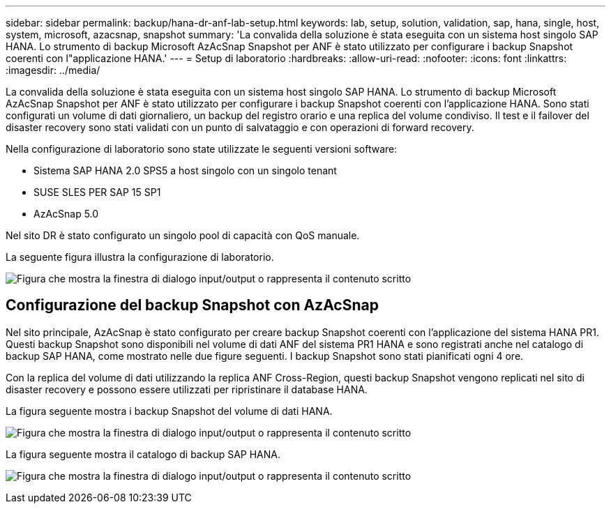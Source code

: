 ---
sidebar: sidebar 
permalink: backup/hana-dr-anf-lab-setup.html 
keywords: lab, setup, solution, validation, sap, hana, single, host, system, microsoft, azacsnap, snapshot 
summary: 'La convalida della soluzione è stata eseguita con un sistema host singolo SAP HANA. Lo strumento di backup Microsoft AzAcSnap Snapshot per ANF è stato utilizzato per configurare i backup Snapshot coerenti con l"applicazione HANA.' 
---
= Setup di laboratorio
:hardbreaks:
:allow-uri-read: 
:nofooter: 
:icons: font
:linkattrs: 
:imagesdir: ../media/


[role="lead"]
La convalida della soluzione è stata eseguita con un sistema host singolo SAP HANA. Lo strumento di backup Microsoft AzAcSnap Snapshot per ANF è stato utilizzato per configurare i backup Snapshot coerenti con l'applicazione HANA. Sono stati configurati un volume di dati giornaliero, un backup del registro orario e una replica del volume condiviso. Il test e il failover del disaster recovery sono stati validati con un punto di salvataggio e con operazioni di forward recovery.

Nella configurazione di laboratorio sono state utilizzate le seguenti versioni software:

* Sistema SAP HANA 2.0 SPS5 a host singolo con un singolo tenant
* SUSE SLES PER SAP 15 SP1
* AzAcSnap 5.0


Nel sito DR è stato configurato un singolo pool di capacità con QoS manuale.

La seguente figura illustra la configurazione di laboratorio.

image:saphana-dr-anf_image7.png["Figura che mostra la finestra di dialogo input/output o rappresenta il contenuto scritto"]



== Configurazione del backup Snapshot con AzAcSnap

Nel sito principale, AzAcSnap è stato configurato per creare backup Snapshot coerenti con l'applicazione del sistema HANA PR1. Questi backup Snapshot sono disponibili nel volume di dati ANF del sistema PR1 HANA e sono registrati anche nel catalogo di backup SAP HANA, come mostrato nelle due figure seguenti. I backup Snapshot sono stati pianificati ogni 4 ore.

Con la replica del volume di dati utilizzando la replica ANF Cross-Region, questi backup Snapshot vengono replicati nel sito di disaster recovery e possono essere utilizzati per ripristinare il database HANA.

La figura seguente mostra i backup Snapshot del volume di dati HANA.

image:saphana-dr-anf_image8.png["Figura che mostra la finestra di dialogo input/output o rappresenta il contenuto scritto"]

La figura seguente mostra il catalogo di backup SAP HANA.

image:saphana-dr-anf_image9.png["Figura che mostra la finestra di dialogo input/output o rappresenta il contenuto scritto"]
